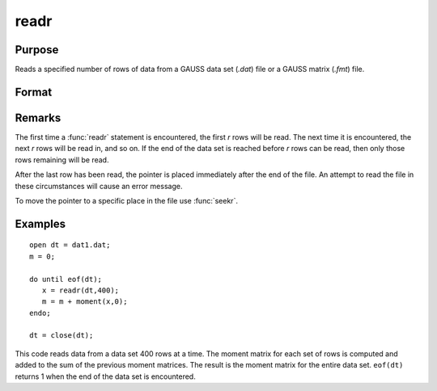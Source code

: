 
readr
==============================================

Purpose
----------------
Reads a specified number of rows of data from a GAUSS data set
(*.dat*) file or a GAUSS matrix (*.fmt*) file.

Format
----------------
.. function:: readr(f1, r)

    :param f1: file handle of an open file.
    :type f1: scalar

    :param r: number of rows to read.
    :type r: scalar

    :returns: y (*NxK matrix*), the data read from the file.

Remarks
-------

The first time a :func:`readr` statement is encountered, the first *r* rows will
be read. The next time it is encountered, the next *r* rows will be read
in, and so on. If the end of the data set is reached before *r* rows can
be read, then only those rows remaining will be read.

After the last row has been read, the pointer is placed immediately
after the end of the file. An attempt to read the file in these
circumstances will cause an error message.

To move the pointer to a specific place in the file use :func:`seekr`.


Examples
----------------

::

    open dt = dat1.dat;
    m = 0;
     
    do until eof(dt);
       x = readr(dt,400);
       m = m + moment(x,0);
    endo;
     
    dt = close(dt);

This code reads data from a data set 400 rows at a time. The moment
matrix for each set of rows is computed and added to the sum of the
previous moment matrices. The result is the moment matrix for the 
entire data set. ``eof(dt)`` returns 1 when the end of the
data set is encountered.

.. seealso:: Functions :func:`open`, :func:`create`, :func:`writer`, :func:`seekr`, :func:`eof`

